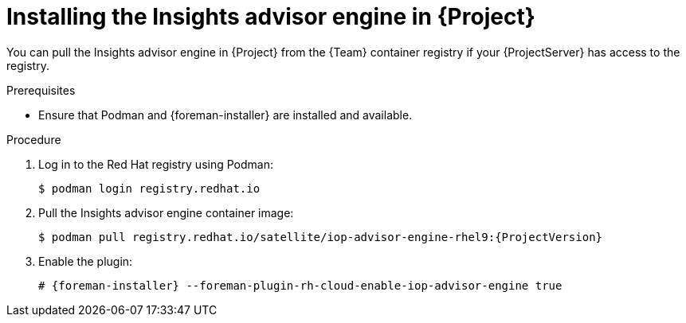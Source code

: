 [id="installing-the-insights-advisor-engine-in-project-in-a-disconnected-environment"]
= Installing the Insights advisor engine in {Project}

You can pull the Insights advisor engine in {Project} from the {Team} container registry if your {ProjectServer} has access to the registry.

.Prerequisites
* Ensure that Podman and {foreman-installer} are installed and available.

.Procedure
. Log in to the Red Hat registry using Podman:
+
[options="nowrap", subs="+quotes,verbatim,attributes"]
----
$ podman login registry.redhat.io
----
. Pull the Insights advisor engine container image:
+
[options="nowrap", subs="+quotes,verbatim,attributes"]
----
$ podman pull registry.redhat.io/satellite/iop-advisor-engine-rhel9:{ProjectVersion}
----
. Enable the plugin:
+
[options="nowrap", subs="+quotes,verbatim,attributes"]
----
# {foreman-installer} --foreman-plugin-rh-cloud-enable-iop-advisor-engine true
----
